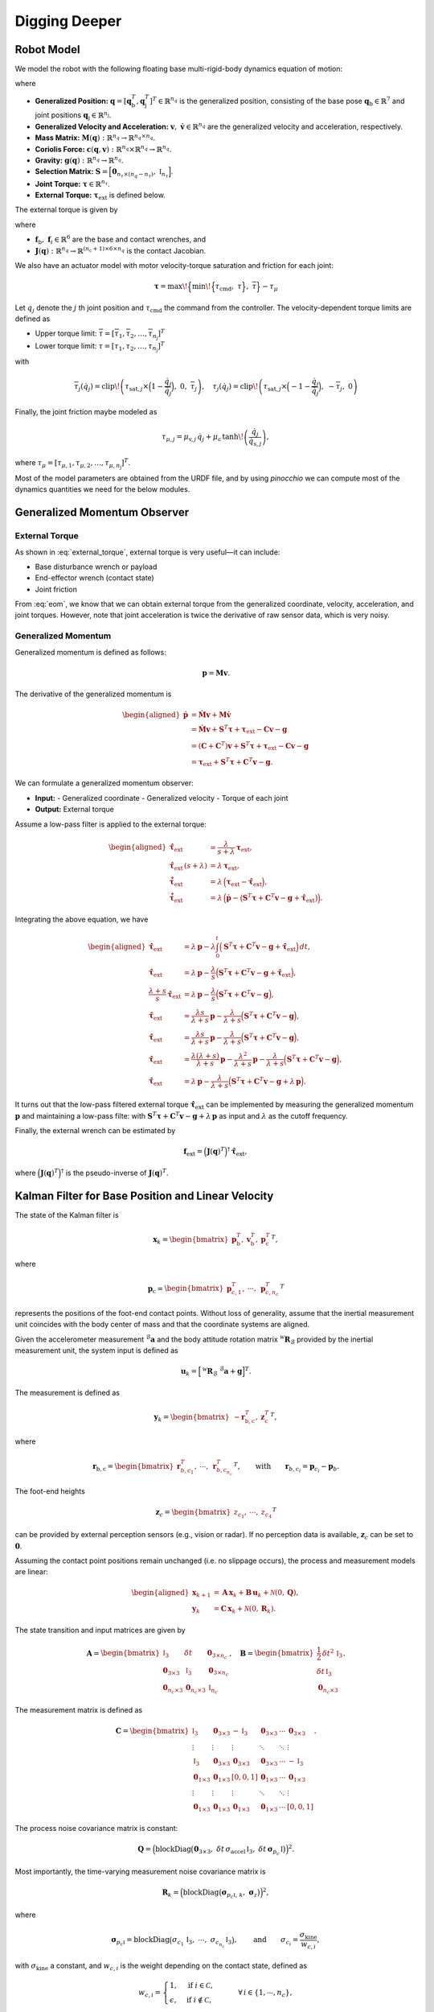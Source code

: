 Digging Deeper
==============


Robot Model
~~~~~~~~~~~

We model the robot with the following floating base multi-rigid-body dynamics equation of motion:

.. math::
   :label: eom

   \mathbf{M}(\mathbf{q})\,\dot{\mathbf{v}} + \mathbf{c}(\mathbf{q},\mathbf{v}) + \mathbf{g}(\mathbf{q})
   = \mathbf{S}^T\,\boldsymbol{\tau} + \boldsymbol{\tau}_{\text{ext}}

where 

- **Generalized Position:**  
  :math:`\mathbf{q} = [\mathbf{q}_{\text{b}}^T, \mathbf{q}_{\text{j}}^T]^T \in \mathbb{R}^{n_q}` is the generalized position, consisting of the base pose  
  :math:`\mathbf{q}_{\text{b}} \in \mathbb{R}^7` and joint positions :math:`\mathbf{q}_{\text{j}} \in \mathbb{R}^{n_{\text{j}}}`.

- **Generalized Velocity and Acceleration:**  
  :math:`\mathbf{v},\; \dot{\mathbf{v}} \in \mathbb{R}^{n_q}` are the generalized velocity and acceleration, respectively.

- **Mass Matrix:**  
  :math:`\mathbf{M}(\mathbf{q}): \mathbb{R}^{n_q} \rightarrow \mathbb{R}^{n_q \times n_q}`.

- **Coriolis Force:**  
  :math:`\mathbf{c}(\mathbf{q},\mathbf{v}): \mathbb{R}^{n_q} \times \mathbb{R}^{n_q} \rightarrow \mathbb{R}^{n_q}`.

- **Gravity:**  
  :math:`\mathbf{g}(\mathbf{q}): \mathbb{R}^{n_q} \rightarrow \mathbb{R}^{n_q}`.

- **Selection Matrix:**  
  :math:`\mathbf{S} = \Bigl[\mathbf{0}_{n_\tau \times (n_q - n_\tau)},\; \mathbb{I}_{n_\tau}\Bigr]`.

- **Joint Torque:**  
  :math:`\boldsymbol{\tau} \in \mathbb{R}^{n_\tau}`.

- **External Torque:**  
  :math:`\boldsymbol{\tau}_{\text{ext}}` is defined below.

The external torque is given by

.. math::
   :label: external_torque

   \boldsymbol{\tau}_{\text{ext}} = \mathbf{J}(\mathbf{q})^T\,\mathbf{f}_{\text{ext}}
   = \mathbf{J}(\mathbf{q})^T\,\Bigl[\mathbf{f}_{\text{b}}^T, \mathbf{f}_1^T, \ldots, \mathbf{f}_{n_{\text{c}}}^T\Bigr]^T 

where 

- :math:`\mathbf{f}_{\text{b}},\; \mathbf{f}_i \in \mathbb{R}^{6}` are the base and contact wrenches, and 
- :math:`\mathbf{J}(\mathbf{q}): \mathbb{R}^{n_q} \rightarrow \mathbb{R}^{(n_{\text{c}}+1) \times 6 \times n_q}` is the contact Jacobian.

We also have an actuator model with motor velocity-torque saturation and friction for each joint:

.. math::
   
   \boldsymbol{\tau} = \max\!\Bigl\{\min\!\Bigl\{\tau_{\text{cmd}},\; \underline{\tau}\Bigr\},\; \overline{\tau}\Bigr\} - \tau_{\mu}

Let :math:`q_j` denote the :math:`j` th joint position and :math:`\tau_{\text{cmd}}` the command from the controller. The velocity-dependent torque limits are defined as

- Upper torque limit:  
  :math:`\overline{\tau} = [\overline{\tau}_{1}, \overline{\tau}_{2}, \ldots, \overline{\tau}_{n_{\text{j}}}]^T`

- Lower torque limit:  
  :math:`\underline{\tau} = [\underline{\tau}_{1}, \underline{\tau}_{2}, \ldots, \underline{\tau}_{n_{\text{j}}}]^T`

with

.. math::
   
   \overline{\tau}_j(\dot{q}_j) = \operatorname{clip}\!\left(\tau_{\text{sat},j} \times \Bigl(1 - \frac{\dot{q}_j}{\overline{\dot{q}}_j}\Bigr),\; 0,\; \overline{\tau}_j\right),\quad
   \underline{\tau}_j(\dot{q}_j) = \operatorname{clip}\!\left(\tau_{\text{sat},j} \times \Bigl(-1 - \frac{\dot{q}_j}{\overline{\dot{q}}_j}\Bigr),\; -\overline{\tau}_j,\; 0\right)

Finally, the joint friction maybe modeled as

.. math::
   
   \tau_{\mu,j} = \mu_{\text{v},j}\,\dot{q}_j + \mu_{\text{c}}\,\tanh\!\left(\frac{\dot{q}_j}{\dot{q}_{\text{s},j}}\right),

where :math:`\tau_{\mu} = [\tau_{\mu,1}, \tau_{\mu,2}, \ldots, \tau_{\mu,n_{\text{j}}}]^T`. 

Most of the model parameters are obtained from the URDF file, and by using `pinocchio` we can compute most of the dynamics quantities we need for the below modules.


Generalized Momentum Observer
~~~~~~~~~~~~~~~~~~~~~~~~~~~~~

External Torque
---------------

As shown in :eq:`external_torque`, external torque is very useful—it can include:

- Base disturbance wrench or payload
- End-effector wrench (contact state)
- Joint friction

From :eq:`eom`, we know that we can obtain external torque from the generalized coordinate, velocity, acceleration, and joint torques. However, note that joint acceleration is twice the derivative of raw sensor data, which is very noisy.

Generalized Momentum
--------------------

Generalized momentum is defined as follows:

.. math::
   
   \mathbf{p} = \mathbf{M}\mathbf{v}.

The derivative of the generalized momentum is

.. math::
   \begin{aligned}
   \dot{\mathbf{p}} &= \dot{\mathbf{M}}\mathbf{v} + \mathbf{M}\dot{\mathbf{v}} \\
                    &= \dot{\mathbf{M}}\mathbf{v} + \mathbf{S}^T\boldsymbol{\tau} + \boldsymbol{\tau}_{\text{ext}} - \mathbf{C}\mathbf{v} - \mathbf{g} \\
                    &= (\mathbf{C} + \mathbf{C}^T)\mathbf{v} + \mathbf{S}^T\boldsymbol{\tau} + \boldsymbol{\tau}_{\text{ext}} - \mathbf{C}\mathbf{v} - \mathbf{g} \\
                    &= \boldsymbol{\tau}_{\text{ext}} + \mathbf{S}^T\boldsymbol{\tau} + \mathbf{C}^T\mathbf{v} - \mathbf{g}.
   \end{aligned}

We can formulate a generalized momentum observer:

- **Input:**
  - Generalized coordinate
  - Generalized velocity
  - Torque of each joint
- **Output:** External torque

Assume a low-pass filter is applied to the external torque:

.. math::
   \begin{aligned}
   \hat{\boldsymbol{\tau}}_{\text{ext}} &= \frac{\lambda}{s+\lambda}\,\boldsymbol{\tau}_{\text{ext}}, \\
   \hat{\boldsymbol{\tau}}_{\text{ext}}\,(s+\lambda) &= \lambda\,\boldsymbol{\tau}_{\text{ext}}, \\
   \dot{\hat{\boldsymbol{\tau}}}_{\text{ext}} &= \lambda\,\Bigl(\boldsymbol{\tau}_{\text{ext}} - \hat{\boldsymbol{\tau}}_{\text{ext}}\Bigr), \\
   \dot{\hat{\boldsymbol{\tau}}}_{\text{ext}} &= \lambda\,\Bigl(\dot{\mathbf{p}} - \bigl(\mathbf{S}^T\boldsymbol{\tau} + \mathbf{C}^T\mathbf{v} - \mathbf{g} + \hat{\boldsymbol{\tau}}_{\text{ext}}\bigr)\Bigr).
   \end{aligned}

Integrating the above equation, we have

.. math::
   \begin{aligned}
   \hat{\boldsymbol{\tau}}_{\text{ext}} &= \lambda\,\mathbf{p} - \lambda \int_{0}^{t} \Bigl(\mathbf{S}^T\boldsymbol{\tau} + \mathbf{C}^T\mathbf{v} - \mathbf{g} + \hat{\boldsymbol{\tau}}_{\text{ext}}\Bigr)\,dt, \\
   \hat{\boldsymbol{\tau}}_{\text{ext}} &= \lambda\,\mathbf{p} - \frac{\lambda}{s}\Bigl(\mathbf{S}^T\boldsymbol{\tau} + \mathbf{C}^T\mathbf{v} - \mathbf{g} + \hat{\boldsymbol{\tau}}_{\text{ext}}\Bigr), \\
   \frac{\lambda+s}{s}\,\hat{\boldsymbol{\tau}}_{\text{ext}} &= \lambda\,\mathbf{p} - \frac{\lambda}{s}\Bigl(\mathbf{S}^T\boldsymbol{\tau} + \mathbf{C}^T\mathbf{v} - \mathbf{g}\Bigr), \\
   \hat{\boldsymbol{\tau}}_{\text{ext}} &= \frac{\lambda s}{\lambda+s}\,\mathbf{p} - \frac{\lambda}{\lambda+s}\Bigl(\mathbf{S}^T\boldsymbol{\tau} + \mathbf{C}^T\mathbf{v} - \mathbf{g}\Bigr), \\
   \hat{\boldsymbol{\tau}}_{\text{ext}} &= \frac{\lambda s}{\lambda+s}\,\mathbf{p} - \frac{\lambda}{\lambda+s}\Bigl(\mathbf{S}^T\boldsymbol{\tau} + \mathbf{C}^T\mathbf{v} - \mathbf{g}\Bigr), \\
   \hat{\boldsymbol{\tau}}_{\text{ext}} &= \frac{\lambda (\lambda+s)}{\lambda+s}\,\mathbf{p} - \frac{\lambda^2}{\lambda+s}\,\mathbf{p} - \frac{\lambda}{\lambda+s}\Bigl(\mathbf{S}^T\boldsymbol{\tau} + \mathbf{C}^T\mathbf{v} - \mathbf{g}\Bigr), \\
   \hat{\boldsymbol{\tau}}_{\text{ext}} &= \lambda\,\mathbf{p} - \frac{\lambda}{\lambda+s}\Bigl(\mathbf{S}^T\boldsymbol{\tau} + \mathbf{C}^T\mathbf{v} - \mathbf{g} + \lambda\,\mathbf{p}\Bigr).
   \end{aligned}

It turns out that the low-pass filtered external torque :math:`\hat{\boldsymbol{\tau}}_{\text{ext}}` can be implemented by measuring the generalized momentum :math:`\mathbf{p}` and maintaining a low-pass filte: with 
:math:`\mathbf{S}^T\boldsymbol{\tau} + \mathbf{C}^T\mathbf{v} - \mathbf{g} + \lambda\,\mathbf{p}` as input and :math:`\lambda` as the cutoff frequency.

Finally, the external wrench can be estimated by

.. math::
   
   \mathbf{f}_{\text{ext}} = \Bigl(\mathbf{J}(\mathbf{q})^T\Bigr)^\dagger\,\hat{\boldsymbol{\tau}}_{\text{ext}},

where :math:`\Bigl(\mathbf{J}(\mathbf{q})^T\Bigr)^\dagger` is the pseudo-inverse of :math:`\mathbf{J}(\mathbf{q})^T`.


Kalman Filter for Base Position and Linear Velocity
~~~~~~~~~~~~~~~~~~~~~~~~~~~~~~~~~~~~~~~~~~~~~~~~~~~

The state of the Kalman filter is

.. math::
   
   \mathbf{x}_k = \begin{bmatrix}
       \mathbf{p}_{\text{b}}^T, & \mathbf{v}_{\text{b}}^T, & \mathbf{p}_{\text{c}}^T
   \end{bmatrix}^T,

where

.. math::
   
   \mathbf{p}_{\text{c}} = \begin{bmatrix}
       \mathbf{p}_{c,1}^T, & \cdots, & \mathbf{p}_{c,n_c}^T
   \end{bmatrix}^T

represents the positions of the foot-end contact points. Without loss of generality, assume that the inertial measurement unit coincides with the body center of mass and that the coordinate systems are aligned.

Given the accelerometer measurement :math:`^{\mathcal{B}}\mathbf{a}` and the body attitude rotation matrix :math:`^{\mathcal{W}}\mathbf{R}_{\mathcal{B}}` provided by the inertial measurement unit, the system input is defined as

.. math::
   
   \mathbf{u}_k = \Bigl[\,^{\mathcal{W}}\mathbf{R}_{\mathcal{B}}\;^{\mathcal{B}}\mathbf{a} + \mathbf{g}\Bigr]^T.

The measurement is defined as

.. math::
   
   \mathbf{y}_k = \begin{bmatrix}
       -\mathbf{r}_{\text{b},\text{c}}^T, & \mathbf{z}_{\text{c}}^T
   \end{bmatrix}^T,

where

.. math::
   
   \mathbf{r}_{\text{b},\text{c}} = \begin{bmatrix}
       \mathbf{r}_{b,c_1}^T, & \cdots, & \mathbf{r}_{b,c_{n_c}}^T
   \end{bmatrix}^T,
   \qquad \text{with} \qquad \mathbf{r}_{b,c_i} = \mathbf{p}_{c_i} - \mathbf{p}_b.
   
The foot-end heights

.. math::
   
   \mathbf{z}_c = \begin{bmatrix}
       z_{c_1}, & \cdots, & z_{c_4}
   \end{bmatrix}^T

can be provided by external perception sensors (e.g., vision or radar). If no perception data is available, :math:`\mathbf{z}_c` can be set to :math:`\mathbf{0}`.

Assuming the contact point positions remain unchanged (i.e. no slippage occurs), the process and measurement models are linear:

.. math::
   \begin{aligned}
   \mathbf{x}_{k+1} &= \mathbf{A}\,\mathbf{x}_k + \mathbf{B}\,\mathbf{u}_k + \mathcal{N}(0,\mathbf{Q}), \\
   \mathbf{y}_k     &= \mathbf{C}\,\mathbf{x}_k + \mathcal{N}(0,\mathbf{R}_k).
   \end{aligned}

The state transition and input matrices are given by

.. math::
   \mathbf{A} =
   \begin{bmatrix}
       \mathbb{I}_3       & \delta t           & \mathbf{0}_{3\times n_c} \\
       \mathbf{0}_{3\times3} & \mathbb{I}_3       & \mathbf{0}_{3\times n_c} \\
       \mathbf{0}_{n_c\times3} & \mathbf{0}_{n_c\times3} & \mathbb{I}_{n_c}
   \end{bmatrix},
   \quad
   \mathbf{B} =
   \begin{bmatrix}
       \frac{1}{2}\,\delta t^2\,\mathbb{I}_3 \\
       \delta t\,\mathbb{I}_3 \\
       \mathbf{0}_{n_c\times3}
   \end{bmatrix}.

The measurement matrix is defined as

.. math::
   \mathbf{C} =
   \begin{bmatrix}
       \mathbb{I}_3 & \mathbf{0}_{3\times3} & -\mathbb{I}_3 & \mathbf{0}_{3\times3} & \cdots & \mathbf{0}_{3\times3} \\
       \vdots     & \vdots              & \vdots       & \ddots         & \ddots & \vdots \\
       \mathbb{I}_3 & \mathbf{0}_{3\times3} & \mathbf{0}_{3\times3} & \mathbf{0}_{3\times3} & \cdots & -\mathbb{I}_3 \\
       \mathbf{0}_{1\times3} & \mathbf{0}_{1\times3} & [0,0,1] & \mathbf{0}_{1\times3} & \cdots & \mathbf{0}_{1\times3} \\
       \vdots     & \vdots              & \vdots       & \ddots         & \ddots & \vdots \\
       \mathbf{0}_{1\times3} & \mathbf{0}_{1\times3} & \mathbf{0}_{1\times3} & \mathbf{0}_{1\times3} & \cdots & [0,0,1]
   \end{bmatrix}.

The process noise covariance matrix is constant:

.. math::
   \mathbf{Q} = \Bigl(\operatorname{blockDiag}\bigl(\mathbf{0}_{3\times3},\; \delta t\,\sigma_{\text{accel}}\,\mathbb{I}_3,\; \delta t\,\boldsymbol{\sigma}_{\dot{p}_c}\,\mathbb{I}\bigr)\Bigr)^2.

Most importantly, the time-varying measurement noise covariance matrix is

.. math::
   \mathbf{R}_k = \Bigl(\operatorname{blockDiag}\bigl(\boldsymbol{\sigma}_{p_c\mathbb{I},\, k},\; \boldsymbol{\sigma}_z\bigr)\Bigr)^2,

where

.. math::
   \boldsymbol{\sigma}_{p_c\mathbb{I}} = \operatorname{blockDiag}\bigl(\sigma_{c_1}\,\mathbb{I}_3,\; \cdots,\; \sigma_{c_{n_c}}\,\mathbb{I}_3\bigr),
   \qquad \text{and} \qquad \sigma_{c_i} = \frac{\sigma_{\text{kine}}}{w_{c,i}},
   
with :math:`\sigma_{\text{kine}}` a constant, and :math:`w_{c,i}` is the weight depending on the contact state, defined as

.. math::
   w_{c,i} =
   \begin{cases}
       1,       & \text{if } i \in \mathcal{C}, \\
       \epsilon, & \text{if } i \notin \mathcal{C},
   \end{cases}
   \qquad \forall\, i \in \{1,\cdots,n_c\},

which can be estimated by thresholding the contact force magnitude from the generalized momentum observer.
